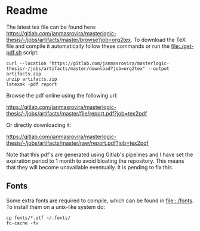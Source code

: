 * Readme
  # You can find the latest build here: [[https://gitlab.com/janmasrovira/masterlogic-thesis/-/jobs/artifacts/master/file/report.pdf?job=tex2pdf]].

  The latest tex file can be found here:
  [[https://gitlab.com/janmasrovira/masterlogic-thesis/-/jobs/artifacts/master/browse?job=org2tex]].
  To download the TeX file and compile it automatically follow these commands or
  run the [[file:./get-pdf.sh]] script:

  #+begin_example
  curl --location "https://gitlab.com/janmasrovira/masterlogic-thesis/-/jobs/artifacts/master/download?job=org2tex" --output artifacts.zip
  unzip artifacts.zip
  latexmk -pdf report
  #+end_example

  Browse the pdf online using the following url:
#+begin_center
  [[https://gitlab.com/janmasrovira/masterlogic-thesis/-/jobs/artifacts/master/file/report.pdf?job=tex2pdf]]
#+end_center
  Or directly downloading it:
#+begin_center
  [[https://gitlab.com/janmasrovira/masterlogic-thesis/-/jobs/artifacts/master/raw/report.pdf?job=tex2pdf]]
#+end_center


  Note that this pdf's are generated using Gitlab's pipelines and I have set the
  expiration period to 1 month to avoid bloating the repository. This means that
  they will become unavailable eventually. It is pending to fix this.

** Fonts
   Some extra fonts are required to compile, which can be found in
   [[file::./fonts]]. To install them on a unix-like system do:
   #+begin_example
   cp fonts/*.otf ~/.fonts/
   fc-cache -fv
   #+end_example
